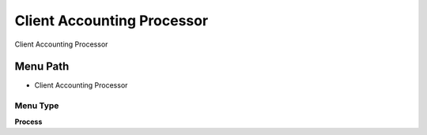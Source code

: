 
.. _functional-guide/menu/menu-client-accounting-processor:

===========================
Client Accounting Processor
===========================

Client Accounting Processor

Menu Path
=========


* Client Accounting Processor

Menu Type
---------
\ **Process**\ 


.. seealso::
    :ref:`functional-guide/process/process-client_acct_processor`
